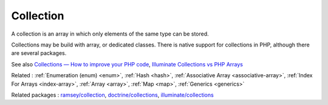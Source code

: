 .. _collection:
.. meta::
	:description:
		Collection: A collection is an array in which only elements of the same type can be stored.
	:twitter:card: summary_large_image
	:twitter:site: @exakat
	:twitter:title: Collection
	:twitter:description: Collection: A collection is an array in which only elements of the same type can be stored
	:twitter:creator: @exakat
	:twitter:image:src: https://php-dictionary.readthedocs.io/en/latest/_static/logo.png
	:og:image: https://php-dictionary.readthedocs.io/en/latest/_static/logo.png
	:og:title: Collection
	:og:type: article
	:og:description: A collection is an array in which only elements of the same type can be stored
	:og:url: https://php-dictionary.readthedocs.io/en/latest/dictionary/collection.ini.html
	:og:locale: en
.. raw:: html

	<script type="application/ld+json">{"@context":"https:\/\/schema.org","@graph":[{"@type":"WebPage","@id":"https:\/\/php-dictionary.readthedocs.io\/en\/latest\/tips\/debug_zval_dump.html","url":"https:\/\/php-dictionary.readthedocs.io\/en\/latest\/tips\/debug_zval_dump.html","name":"Collection","isPartOf":{"@id":"https:\/\/www.exakat.io\/"},"datePublished":"Mon, 12 May 2025 18:16:41 +0000","dateModified":"Mon, 12 May 2025 18:16:41 +0000","description":"A collection is an array in which only elements of the same type can be stored","inLanguage":"en-US","potentialAction":[{"@type":"ReadAction","target":["https:\/\/php-dictionary.readthedocs.io\/en\/latest\/dictionary\/Collection.html"]}]},{"@type":"WebSite","@id":"https:\/\/www.exakat.io\/","url":"https:\/\/www.exakat.io\/","name":"Exakat","description":"Smart PHP static analysis","inLanguage":"en-US"}]}</script>


Collection
----------

A collection is an array in which only elements of the same type can be stored.

Collections may be build with array, or dedicated classes. There is native support for collections in PHP, although there are several packages.

See also `Collections — How to improve your PHP code <https://medium.com/@pogulailo/collections-how-to-improve-your-php-code-fd319ee52e13>`_, `Illuminate Collections vs PHP Arrays <https://hackernoon.com/illuminate-collections-vs-php-arrays>`_

Related : :ref:`Enumeration (enum) <enum>`, :ref:`Hash <hash>`, :ref:`Associative Array <associative-array>`, :ref:`Index For Arrays <index-array>`, :ref:`Array <array>`, :ref:`Map <map>`, :ref:`Generics <generics>`

Related packages : `ramsey/collection <https://packagist.org/packages/ramsey/collection>`_, `doctrine/collections <https://packagist.org/packages/doctrine/collections>`_, `illuminate/collections <https://packagist.org/packages/illuminate/collections>`_
